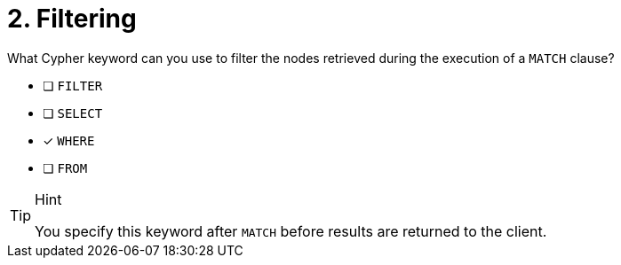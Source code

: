 [.question]
= 2. Filtering

What Cypher keyword can you use to filter the nodes retrieved during the execution of a `MATCH` clause?

* [ ] `FILTER`
* [ ] `SELECT`
* [x] `WHERE`
* [ ] `FROM`

[TIP,role=hint]
.Hint
====
You specify this keyword after `MATCH` before results are returned to the client.
====